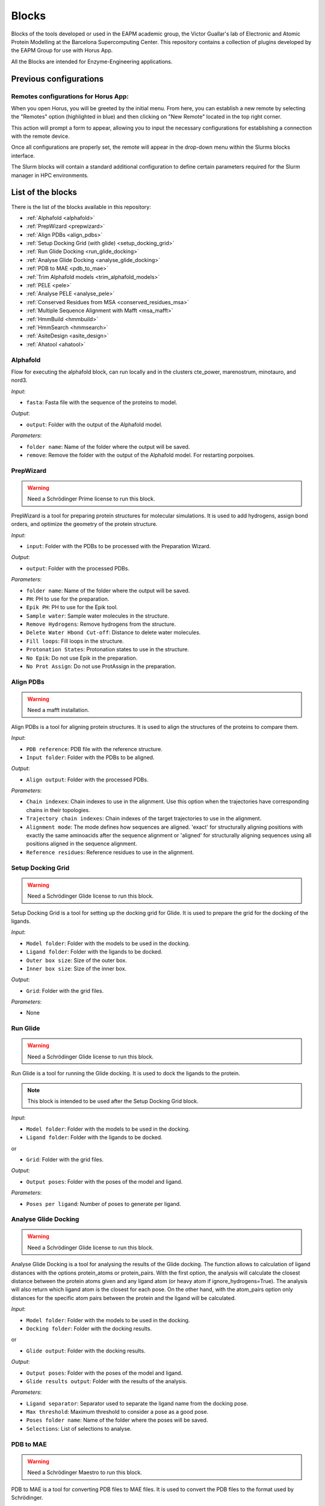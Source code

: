 ************
Blocks
************

Blocks of the tools developed or used in the EAPM academic group, the Victor Guallar's lab of Electronic and Atomic Protein Modelling at the Barcelona Supercomputing Center.
This repository contains a collection of plugins developed by the EAPM Group for use with Horus App.

All the Blocks are intended for Enzyme-Engineering applications.

Previous configurations
=======================

Remotes configurations for Horus App:
-------------------------------------

When you open Horus, you will be greeted by the initial menu. From here, you can establish a new remote by selecting the "Remotes"
option (highlighted in blue) and then clicking on "New Remote" located in the top right corner.

.. image:: imgs/home2.png
    :width: 600
    :align: center
    :alt: Horus Home

This action will prompt a form to appear, allowing you to input the necessary configurations for establishing a connection with the remote device.

.. image:: imgs/remote.png
    :width: 550
    :align: center
    :alt: Horus remote configuration

Once all configurations are properly set, the remote will appear in the drop-down menu within the Slurms blocks interface.

.. image:: imgs/blockRemotes.png
    :width: 250
    :align: center
    :alt: Horus remote in plugin

The Slurm blocks will contain a standard additional configuration to define certain parameters required for the Slurm manager in HPC environments.

.. image:: imgs/slurmConfig.png
    :width: 400
    :align: center
    :alt: Horus block slurm configuration


List of the blocks
===================

There is the list of the blocks available in this repository:

- :ref:`Alphafold <alphafold>`
- :ref:`PrepWizard <prepwizard>`
- :ref:`Align PDBs <align_pdbs>`
- :ref:`Setup Docking Grid (with glide) <setup_docking_grid>`
- :ref:`Run Glide Docking <run_glide_docking>`
- :ref:`Analyse Glide Docking <analyse_glide_docking>`
- :ref:`PDB to MAE <pdb_to_mae>`
- :ref:`Trim Alphafold models <trim_alphafold_models>`
- :ref:`PELE <pele>`
- :ref:`Analyse PELE <analyse_pele>`
- :ref:`Conserved Residues from MSA <conserved_residues_msa>`
- :ref:`Multiple Sequence Alignment with Mafft <msa_mafft>`
- :ref:`HmmBuild <hmmbuild>`
- :ref:`HmmSearch <hmmsearch>`
- :ref:`AsiteDesign <asite_design>`
- :ref:`Ahatool <ahatool>`

.. _alphafold:

Alphafold
---------

Flow for executing the alphafold block, can run locally and in the clusters cte_power, marenostrum, minotauro, and nord3.

.. image:: imgs/alphafold.png
    :width: 350
    :align: center
    :alt: Alphafold block

*Input*:

- ``fasta``: Fasta file with the sequence of the proteins to model.

*Output*:

- ``output``: Folder with the output of the Alphafold model.

*Parameters*:

- ``folder name``: Name of the folder where the output will be saved.
- ``remove``: Remove the folder with the output of the Alphafold model. For restarting porpoises.

.. _prepwizard:

PrepWizard
----------

.. warning::
    Need a Schrödinger Prime license to run this block.

PrepWizard is a tool for preparing protein structures for molecular simulations. It is used to add hydrogens, assign bond orders, and optimize the geometry of the protein structure.

.. image:: imgs/prepWizard.png
    :width: 350
    :align: center
    :alt: Horus PrepWizard block

*Input*:

- ``input``: Folder with the PDBs to be processed with the Preparation Wizard.

*Output*:

- ``output``: Folder with the processed PDBs.

*Parameters*:

- ``folder name``: Name of the folder where the output will be saved.
- ``PH``: PH to use for the preparation.
- ``Epik PH``: PH to use for the Epik tool.
- ``Sample water``: Sample water molecules in the structure.
- ``Remove Hydrogens``: Remove hydrogens from the structure.
- ``Delete Water Hbond Cut-off``: Distance to delete water molecules.
- ``Fill loops``: Fill loops in the structure.
- ``Protonation States``: Protonation states to use in the structure.
- ``No Epik``: Do not use Epik in the preparation.
- ``No Prot Assign``: Do not use ProtAssign in the preparation.

.. _align_pdbs:

Align PDBs
----------

.. warning::
    Need a mafft installation.

Align PDBs is a tool for aligning protein structures. It is used to align the structures of the proteins to compare them.

.. image:: imgs/align.png
    :width: 350
    :align: center
    :alt: Horus Align block

*Input*:

- ``PDB reference``: PDB file with the reference structure.
- ``Input folder``: Folder with the PDBs to be aligned.

*Output*:

- ``Align output``: Folder with the processed PDBs.

*Parameters*:

- ``Chain indexex``: Chain indexes to use in the alignment. Use this option when the trajectories have corresponding chains in their topologies.
- ``Trajectory chain indexes``: Chain indexes of the target trajectories to use in the alignment.
- ``Alignment mode``: The mode defines how sequences are aligned. 'exact' for structurally aligning positions with exactly the same aminoacids after the sequence alignment or 'aligned' for structurally aligning sequences using all positions aligned in the sequence alignment.
- ``Reference residues``: Reference residues to use in the alignment.

.. _setup_docking_grid:

Setup Docking Grid
------------------

.. warning::
    Need a Schrödinger Glide license to run this block.

Setup Docking Grid is a tool for setting up the docking grid for Glide. It is used to prepare the grid for the docking of the ligands.

.. image:: imgs/dockingGrid.png
    :width: 350
    :align: center
    :alt: Horus Setup docking grid block

*Input*:

- ``Model folder``: Folder with the models to be used in the docking.
- ``Ligand folder``: Folder with the ligands to be docked.
- ``Outer box size``: Size of the outer box.
- ``Inner box size``: Size of the inner box.

*Output*:

- ``Grid``: Folder with the grid files.

*Parameters*:

- None

.. _run_glide_docking:

Run Glide
---------

.. warning::
    Need a Schrödinger Glide license to run this block.

Run Glide is a tool for running the Glide docking. It is used to dock the ligands to the protein.

.. note::
    This block is intended to be used after the Setup Docking Grid block.

.. image:: imgs/glide.png
    :width: 350
    :align: center
    :alt: Horus Run Glide block

*Input*:

- ``Model folder``: Folder with the models to be used in the docking.
- ``Ligand folder``: Folder with the ligands to be docked.

or

- ``Grid``: Folder with the grid files.

*Output*:

- ``Output poses``: Folder with the poses of the model and ligand.

*Parameters*:

- ``Poses per ligand``: Number of poses to generate per ligand.

.. _analyse_glide_docking:

Analyse Glide Docking
---------------------

.. warning::
    Need a Schrödinger Glide license to run this block.

Analyse Glide Docking is a tool for analysing the results of the Glide docking. The function allows to calculation of ligand 
distances with the options protein_atoms or protein_pairs. With the first option, the analysis will calculate the closest distance 
between the protein atoms given and any ligand atom (or heavy atom if ignore_hydrogens=True). The analysis will also return which ligand 
atom is the closest for each pose. On the other hand, with the atom_pairs option only distances for the specific atom pairs between 
the protein and the ligand will be calculated.

.. image:: imgs/analysisDocking.png
    :width: 350
    :align: center
    :alt: Horus Analyse Glide Docking block

*Input*:

- ``Model folder``: Folder with the models to be used in the docking.
- ``Docking folder``: Folder with the docking results.

or

- ``Glide output``: Folder with the docking results.

*Output*:

- ``Output poses``: Folder with the poses of the model and ligand.
- ``Glide results output``: Folder with the results of the analysis.

*Parameters*:

- ``Ligand separator``: Separator used to separate the ligand name from the docking pose.
- ``Max threshold``: Maximum threshold to consider a pose as a good pose.
- ``Poses folder name``: Name of the folder where the poses will be saved.
- ``Selections``: List of selections to analyse.

.. _pdb_to_mae:

PDB to MAE
----------

.. warning::
    Need a Schrödinger Maestro to run this block.

PDB to MAE is a tool for converting PDB files to MAE files. It is used to convert the PDB files to the format used by Schrödinger.

.. image:: imgs/pdb2mae.png
    :width: 350
    :align: center
    :alt: Horus PDB to MAE block

*Input*:

- ``Structure``: Loaded molstar structure.

or

- ``PDB file``: PDB to be converted.

or

- ``PDB folder``: Folder with the PDBs to be converted.

*Output*:

- ``Mae folder``: Folder with the MAE files.

*Parameters*:

- ``Change ligand name``: Change the ligand name inside the PDB. This will replace the chain, residue and atom names with the ligand name (L).

.. _trim_alphafold_models:

Trim Alphafold models
---------------------

Trim Alphafold models is a tool for trimming the Alphafold models. It is used to trim the models to the desired length.

.. image:: imgs/trimAf.png
    :width: 350
    :align: center
    :alt: Horus Trim Alphafold models block

*Input*:

- ``Models``: Folder with the models to be trimmed.

*Output*:

- ``First PDB``: PDB of the first trimmed model.
- ``Trimmed models``: Folder with the trimmed models.

*Parameters*:

- ``Confidence threshold``: Threshold confidence indicates the maximum confidence score at which to stop the trimming of terminal regions.

.. _pele:

PELE
----

PELE is a tool for running PELE simulations. 

.. image:: imgs/pele.png
    :width: 350
    :align: center
    :alt: Horus PELE block

*Input*:

- ``Model folder``: Folder with the PDBs files for the PELE simulation.
- ``PELE folder``: Folder with the PDBs models with the docked ligand.
- ``PELE yaml``: PELE yaml file with the configuration of the simulation.

*Output*:

- ``PELE output``: Folder with the PELE output.

*Parameters*:

- ``PELE folder name``: Name of the folder where the PELE output will be saved.
- ``Selections``: List of selections to analyse.
- ``Box centers``: Box centers for the PELE simulation.
- ``Box radius``: Box radius for the PELE simulation.
- ``Constraints``: List of the constraints for the PELE simulation. **WIP**.
- ``Ligand index``: Index of the ligand in the PDB file.
- ``PELE steps``: Number of steps for the PELE simulation.
- ``PELE debug``: Debug mode for the PELE simulation.
- ``PELE iterations``: Number of iterations for the PELE simulation.
- ``Equilibration steps``: Number of equilibration steps for the PELE simulation.
- ``Ligand energy groups``: Energy groups for the ligand in the PELE simulation. **WIP**.
- ``PELE separator``: Separator used to separate the ligand name from the docking pose.
- ``Use PELEffy``: Use PELEffy to generate the ligand parameters.
- ``Use srun``: Use srun to launch the PELE simulation.
- ``Energy by residue``: Calculate the energy by residue in the PELE simulation.
- ``EBR new flag``: New flag for the energy by residue calculation.
- ``90 degrees version``: Use the 90 degrees version of the PELE simulation.
- ``Analysis``: Analysis to perform in the PELE simulation.
- ``Energy by residue type``: Type of energy by residue calculation.
- ``Peptide``: Peptide to use in the PELE simulation.
- ``Equilibration mode``: Equilibration mode to use in the PELE simulation.
- ``Spawning``: Spawning to use in the PELE simulation.
- ``Continuation``: If is a continuation of a previous simulation.
- ``Equilibration``: If is an equilibration simulation.
- ``Skip models``: Write which models names to skip.
- ``Skip ligands``: Write which ligands names to skip.
- ``Extend iterations``: Extend the number of iterations in the PELE simulation.
- ``Only models``: Only run the PELE simulation for the models in the list.
- ``Only ligands``: Only run the PELE simulation for the ligands in the list.
- ``Only combinations``: Only run the PELE simulation for the combinations in the list.
- ``Ligand template``: Template to use for the ligand in the PELE simulation. **WIP**.
- ``Seed``: Seed to use in the PELE simulation.
- ``Log file``: Enable log file in the PELE simulation.
- ``Rescoring``: Rescoring to use in the PELE simulation.
- ``Epsilon``: Epsilon to use in the PELE simulation.
- ``Ligand equilibration cst``: Ligand equilibration constraints to use in the PELE simulation.
- ``Covalent setup``: Covalent setup to use in the PELE simulation.
- ``Nonbonded new flag``: Nonbonded new flag to use in the PELE simulation.
- ``Nonbonded energy``: Nonbonded energy to use in the PELE simulation.
- ``Covalent base AA``: Covalent base aminoacid to use in the PELE simulation.
- ``Membrane residues``: Membrane residues to use in the PELE simulation.
- ``Bias to point``: Bias to point to use in the PELE simulation.
- ``com bias1``: Bias to point to use in the PELE simulation.
- ``com bias2``: Bias to point to use in the PELE simulation.

.. _analyse_pele:

Analyse PELE
------------

Analyse PELE is a tool for analysing the results of the PELE simulations. 

.. image:: imgs/peleAnalysis.png
    :width: 350
    :align: center
    :alt: Horus Analyse PELE block

*Input*:

- ``PELE folder``: Folder with the PELE simulation.

*Output*:

- None

*Parameters*:

- None

.. _conserved_residues_msa:

Conserved Residues from MSA
---------------------------

Conserved Residues from MSA is a tool for calculating the conserved residues from a Multiple Sequence Alignment.

.. image:: imgs/conserved.png
    :width: 350
    :align: center
    :alt: Horus Conserved Residues from MSA block

*Input*:

- ``Protein folder``: Folder with the models PDBs.

*Output*:

- ``Conserved residues``: Dictionary with the conserved residues between the residues.

*Parameters*:

- ``Residue index``: Index of the residues to get. If not set all the residues will be returned.

.. _msa_mafft:

Multiple Sequence Alignment with Mafft
--------------------------------------

Multiple Sequence Alignment with Mafft is a tool for aligning multiple sequences.

.. image:: imgs/msa.png
    :width: 350
    :align: center
    :alt: Horus MSA block

*Input*:

- ``Protein folder``: Folder with the models PDBs.

*Output*:

- ``MSA File``: File with the multiple sequence alignment.

*Parameters*:

- None

.. _hmmbuild:

HmmBuild
--------

HmmerBuild creates a position-specific scoring table, called a profile hidden Markov model (HMM), that is a statistical model of 
the consensus of a multiple sequence alignment.

.. image:: imgs/hmmBuild.png
    :width: 350
    :align: center
    :alt: Horus HmmBuild block

*Input*:

- ``MSA File``: File with the multiple sequence alignment.

*Output*:

- ``Output HMM``: File with the Hidden Markov Model.

*Parameters*:

- None

.. _hmmsearch:

HmmSearch
---------

HmmSearch is a tool for searching a Hidden Markov Model in a database.

.. image:: imgs/hmmSearch.png
    :width: 350
    :align: center
    :alt: Horus HmmSearch block

*Input*:

- ``HMM Input``: File with the Hidden Markov Model.

*Output*:

- ``Output``: Folder with the output of the search.

*Parameters*:

- ``Sequence DB``: Database to search the HMM.
- ``Hmmsearch evalue``: E-value to use in the search.

.. _asite_design:

AsiteDesign
-----------

AsiteDesign is a tool for designing the active site of a protein.

.. image:: imgs/asiteDesign.png
    :width: 350
    :align: center
    :alt: Horus AsiteDesign block

*Input*:

- ``Input yaml``: File with the configuration of the design.
- ``Input PDB``: PDB file with the protein to design.
- ``Parameters``: Folder with the parameters files.

*Output*:

- ``Asite simulation folder``: Folder with the output of the design.

*Parameters*:

- ``Container``: If you are launching the block in a container. The container to use.

.. _ahatool:

Ahatool
-------

AHATool an Automatic HMM and Analysis Tool.

.. image:: imgs/ahatool.png
    :width: 350
    :align: center
    :alt: Horus AHATool block

*Input*:

- ``Database path``: The database where the search will be done.
- ``Container name``: The container to use.
- ``Input fasta``: The fasta file with the sequences to search.

*Output*:

- ``Output folder``: Folder with the output of the search.

*Parameters*:

- ``Prefix``: The prefix the tool will use for produced files.
- ``Start``: From where to start the search (search or build).
- ``E-value``: The e-value to use in the search (1e-10).
- ``Threads``: The number of threads to use in the search (1,2,4).
